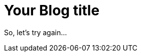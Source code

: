 = Your Blog title
// See https://hubpress.gitbooks.io/hubpress-knowledgebase/content/ for information about the parameters.
:hp-image: /covers/cover.png
:published_at: 2018-07-28
// :hp-tags: HubPress, Blog, Open_Source,
// :hp-alt-title: My English Title

So, let's try again...